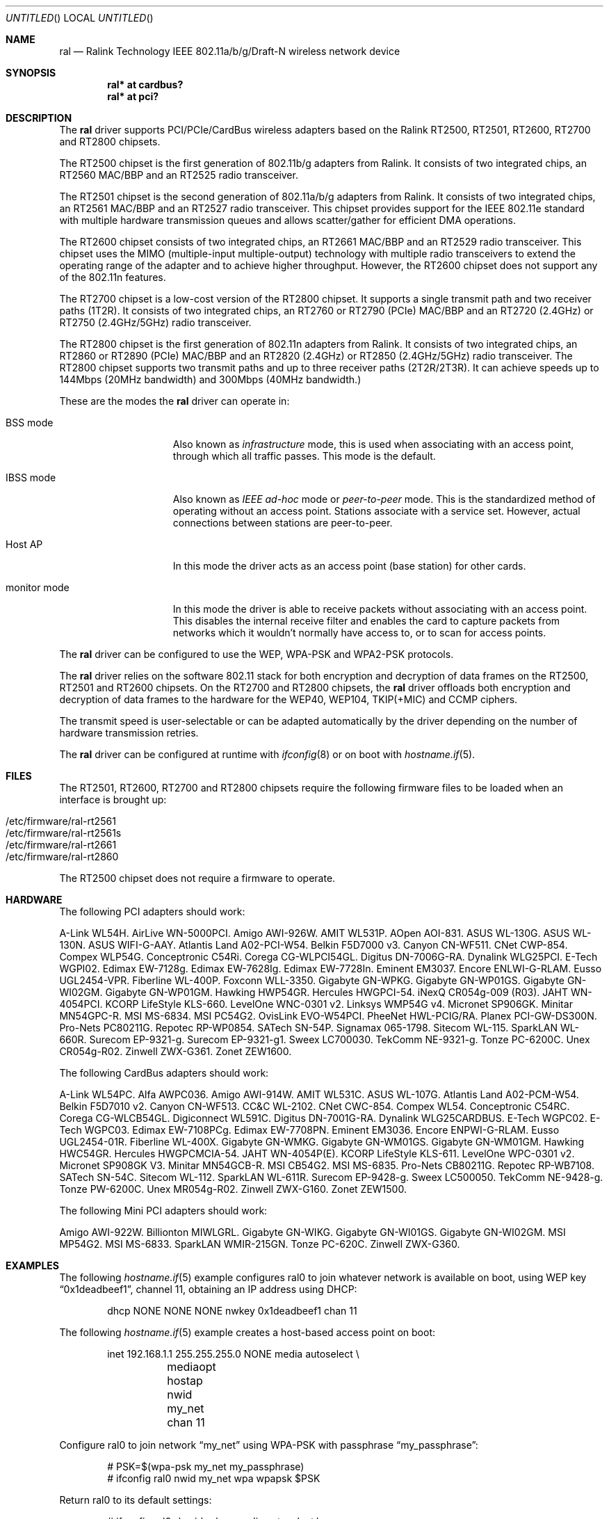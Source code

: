 .\" $OpenBSD: ral.4,v 1.84 2008/07/25 20:54:49 damien Exp $
.\"
.\" Copyright (c) 2005-2008
.\"	Damien Bergamini <damien.bergamini@free.fr>
.\"
.\" Permission to use, copy, modify, and distribute this software for any
.\" purpose with or without fee is hereby granted, provided that the above
.\" copyright notice and this permission notice appear in all copies.
.\"
.\" THE SOFTWARE IS PROVIDED "AS IS" AND THE AUTHOR DISCLAIMS ALL WARRANTIES
.\" WITH REGARD TO THIS SOFTWARE INCLUDING ALL IMPLIED WARRANTIES OF
.\" MERCHANTABILITY AND FITNESS. IN NO EVENT SHALL THE AUTHOR BE LIABLE FOR
.\" ANY SPECIAL, DIRECT, INDIRECT, OR CONSEQUENTIAL DAMAGES OR ANY DAMAGES
.\" WHATSOEVER RESULTING FROM LOSS OF USE, DATA OR PROFITS, WHETHER IN AN
.\" ACTION OF CONTRACT, NEGLIGENCE OR OTHER TORTIOUS ACTION, ARISING OUT OF
.\" OR IN CONNECTION WITH THE USE OR PERFORMANCE OF THIS SOFTWARE.
.\"
.Dd $Mdocdate: July 25 2008 $
.Os
.Dt RAL 4
.Sh NAME
.Nm ral
.Nd Ralink Technology IEEE 802.11a/b/g/Draft-N wireless network device
.Sh SYNOPSIS
.Cd "ral* at cardbus?"
.Cd "ral* at pci?"
.Sh DESCRIPTION
The
.Nm
driver supports PCI/PCIe/CardBus wireless adapters based on the Ralink RT2500,
RT2501, RT2600, RT2700 and RT2800 chipsets.
.Pp
The RT2500 chipset is the first generation of 802.11b/g adapters from Ralink.
It consists of two integrated chips, an RT2560 MAC/BBP and an RT2525 radio
transceiver.
.Pp
The RT2501 chipset is the second generation of 802.11a/b/g adapters from
Ralink.
It consists of two integrated chips, an RT2561 MAC/BBP and an RT2527 radio
transceiver.
This chipset provides support for the IEEE 802.11e standard with multiple
hardware transmission queues and allows scatter/gather for efficient DMA
operations.
.Pp
The RT2600 chipset consists of two integrated chips, an RT2661 MAC/BBP and an
RT2529 radio transceiver.
This chipset uses the MIMO (multiple-input multiple-output) technology with
multiple radio transceivers to extend the operating range of the adapter and
to achieve higher throughput.
However, the RT2600 chipset does not support any of the 802.11n features.
.Pp
The RT2700 chipset is a low-cost version of the RT2800 chipset.
It supports a single transmit path and two receiver paths (1T2R).
It consists of two integrated chips, an RT2760 or RT2790 (PCIe) MAC/BBP and
an RT2720 (2.4GHz) or RT2750 (2.4GHz/5GHz) radio transceiver.
.Pp
The RT2800 chipset is the first generation of 802.11n adapters from Ralink.
It consists of two integrated chips, an RT2860 or RT2890 (PCIe) MAC/BBP and
an RT2820 (2.4GHz) or RT2850 (2.4GHz/5GHz) radio transceiver.
The RT2800 chipset supports two transmit paths and up to three receiver
paths (2T2R/2T3R).
It can achieve speeds up to 144Mbps (20MHz bandwidth) and 300Mbps (40MHz
bandwidth.)
.Pp
These are the modes the
.Nm
driver can operate in:
.Bl -tag -width "IBSS-masterXX"
.It BSS mode
Also known as
.Em infrastructure
mode, this is used when associating with an access point, through
which all traffic passes.
This mode is the default.
.It IBSS mode
Also known as
.Em IEEE ad-hoc
mode or
.Em peer-to-peer
mode.
This is the standardized method of operating without an access point.
Stations associate with a service set.
However, actual connections between stations are peer-to-peer.
.It Host AP
In this mode the driver acts as an access point (base station)
for other cards.
.It monitor mode
In this mode the driver is able to receive packets without
associating with an access point.
This disables the internal receive filter and enables the card to
capture packets from networks which it wouldn't normally have access to,
or to scan for access points.
.El
.Pp
The
.Nm
driver can be configured to use the WEP, WPA-PSK and WPA2-PSK protocols.
.Pp
The
.Nm
driver relies on the software 802.11 stack for both encryption and
decryption of data frames on the RT2500, RT2501 and RT2600 chipsets.
On the RT2700 and RT2800 chipsets, the
.Nm
driver offloads both encryption and decryption of data frames to the
hardware for the WEP40, WEP104, TKIP(+MIC) and CCMP ciphers.
.Pp
The transmit speed is user-selectable or can be adapted automatically by the
driver depending on the number of hardware transmission retries.
.Pp
The
.Nm
driver can be configured at runtime with
.Xr ifconfig 8
or on boot with
.Xr hostname.if 5 .
.Sh FILES
The RT2501, RT2600, RT2700 and RT2800 chipsets require the following firmware
files to be loaded when an interface is brought up:
.Pp
.Bl -tag -width Ds -offset indent -compact
.It /etc/firmware/ral-rt2561
.It /etc/firmware/ral-rt2561s
.It /etc/firmware/ral-rt2661
.It /etc/firmware/ral-rt2860
.El
.Pp
The RT2500 chipset does not require a firmware to operate.
.Sh HARDWARE
The following PCI adapters should work:
.Bd -filled
A-Link WL54H.
AirLive WN-5000PCI.
Amigo AWI-926W.
AMIT WL531P.
AOpen AOI-831.
ASUS WL-130G.
ASUS WL-130N.
ASUS WIFI-G-AAY.
Atlantis Land A02-PCI-W54.
Belkin F5D7000 v3.
Canyon CN-WF511.
CNet CWP-854.
Compex WLP54G.
Conceptronic C54Ri.
Corega CG-WLPCI54GL.
Digitus DN-7006G-RA.
Dynalink WLG25PCI.
E-Tech WGPI02.
Edimax EW-7128g.
Edimax EW-7628Ig.
Edimax EW-7728In.
Eminent EM3037.
Encore ENLWI-G-RLAM.
Eusso UGL2454-VPR.
Fiberline WL-400P.
Foxconn WLL-3350.
Gigabyte GN-WPKG.
Gigabyte GN-WP01GS.
Gigabyte GN-WI02GM.
Gigabyte GN-WP01GM.
Hawking HWP54GR.
Hercules HWGPCI-54.
iNexQ CR054g-009 (R03).
JAHT WN-4054PCI.
KCORP LifeStyle KLS-660.
LevelOne WNC-0301 v2.
Linksys WMP54G v4.
Micronet SP906GK.
Minitar MN54GPC-R.
MSI MS-6834.
MSI PC54G2.
OvisLink EVO-W54PCI.
PheeNet HWL-PCIG/RA.
Planex PCI-GW-DS300N.
Pro-Nets PC80211G.
Repotec RP-WP0854.
SATech SN-54P.
Signamax 065-1798.
Sitecom WL-115.
SparkLAN WL-660R.
Surecom EP-9321-g.
Surecom EP-9321-g1.
Sweex LC700030.
TekComm NE-9321-g.
Tonze PC-6200C.
Unex CR054g-R02.
Zinwell ZWX-G361.
Zonet ZEW1600.
.Ed
.Pp
The following CardBus adapters should work:
.Bd -filled
A-Link WL54PC.
Alfa AWPC036.
Amigo AWI-914W.
AMIT WL531C.
ASUS WL-107G.
Atlantis Land A02-PCM-W54.
Belkin F5D7010 v2.
Canyon CN-WF513.
CC&C WL-2102.
CNet CWC-854.
Compex WL54.
Conceptronic C54RC.
Corega CG-WLCB54GL.
Digiconnect WL591C.
Digitus DN-7001G-RA.
Dynalink WLG25CARDBUS.
E-Tech WGPC02.
E-Tech WGPC03.
Edimax EW-7108PCg.
Edimax EW-7708PN.
Eminent EM3036.
Encore ENPWI-G-RLAM.
Eusso UGL2454-01R.
Fiberline WL-400X.
Gigabyte GN-WMKG.
Gigabyte GN-WM01GS.
Gigabyte GN-WM01GM.
Hawking HWC54GR.
Hercules HWGPCMCIA-54.
JAHT WN-4054P(E).
KCORP LifeStyle KLS-611.
LevelOne WPC-0301 v2.
Micronet SP908GK V3.
Minitar MN54GCB-R.
MSI CB54G2.
MSI MS-6835.
Pro-Nets CB80211G.
Repotec RP-WB7108.
SATech SN-54C.
Sitecom WL-112.
SparkLAN WL-611R.
Surecom EP-9428-g.
Sweex LC500050.
TekComm NE-9428-g.
Tonze PW-6200C.
Unex MR054g-R02.
Zinwell ZWX-G160.
Zonet ZEW1500.
.Ed
.Pp
The following Mini PCI adapters should work:
.Bd -filled
Amigo AWI-922W.
Billionton MIWLGRL.
Gigabyte GN-WIKG.
Gigabyte GN-WI01GS.
Gigabyte GN-WI02GM.
MSI MP54G2.
MSI MS-6833.
SparkLAN WMIR-215GN.
Tonze PC-620C.
Zinwell ZWX-G360.
.Ed
.Sh EXAMPLES
The following
.Xr hostname.if 5
example configures ral0 to join whatever network is available on boot,
using WEP key
.Dq 0x1deadbeef1 ,
channel 11, obtaining an IP address using DHCP:
.Bd -literal -offset indent
dhcp NONE NONE NONE nwkey 0x1deadbeef1 chan 11
.Ed
.Pp
The following
.Xr hostname.if 5
example creates a host-based access point on boot:
.Bd -literal -offset indent
inet 192.168.1.1 255.255.255.0 NONE media autoselect \e
	mediaopt hostap nwid my_net chan 11
.Ed
.Pp
Configure ral0 to join network
.Dq my_net
using WPA-PSK with passphrase
.Dq my_passphrase :
.Bd -literal -offset indent
# PSK=$(wpa-psk my_net my_passphrase)
# ifconfig ral0 nwid my_net wpa wpapsk $PSK
.Ed
.Pp
Return ral0 to its default settings:
.Bd -literal -offset indent
# ifconfig ral0 -bssid -chan media autoselect \e
	nwid "" -nwkey -wpa
.Ed
.Pp
Join an existing BSS network,
.Dq my_net :
.Bd -literal -offset indent
# ifconfig ral0 192.168.1.1 netmask 0xffffff00 nwid my_net
.Ed
.Sh DIAGNOSTICS
.Bl -diag
.It "ral%d: error %d, could not read firmware %s"
For some reason, the driver was unable to read the firmware image from the
filesystem.
The file might be missing or corrupted.
.It "ral%d: could not load 8051 microcode"
An error occurred while attempting to upload the microcode to the onboard 8051
microcontroller unit.
.It "ral%d: timeout waiting for MCU to initialize"
The onboard 8051 microcontroller unit failed to initialize in time.
.It "ral%d: device timeout"
A frame dispatched to the hardware for transmission did not complete in time.
The driver will reset the hardware.
This should not happen.
.El
.Sh SEE ALSO
.Xr arp 4 ,
.Xr cardbus 4 ,
.Xr ifmedia 4 ,
.Xr intro 4 ,
.Xr netintro 4 ,
.Xr pci 4 ,
.Xr hostname.if 5 ,
.Xr hostapd 8 ,
.Xr ifconfig 8 ,
.Xr wpa-psk 8
.Pp
Ralink Technology:
.Pa http://www.ralinktech.com/
.Sh HISTORY
The
.Nm
driver first appeared in
.Ox 3.7 .
Support for the RT2501 and RT2600 chipsets was added in
.Ox 3.9 .
Support for the RT2800 chipset was added in
.Ox 4.3 .
Support for the RT2700 chipset was added in
.Ox 4.4 .
.Sh AUTHORS
The
.Nm
driver was written by
.An Damien Bergamini Aq damien@openbsd.org .
.Sh CAVEATS
.Pp
The
.Nm
driver does not make use of the hardware cryptographic engine present on
the RT2500, RT2501 and RT2600 chipsets.
.Pp
The
.Nm
driver does not support any of the 802.11n capabilities offered by
the RT2700 and RT2800 chipsets.
Additional work is required in
.Xr ieee80211 9
before those features can be supported.
.Pp
Some PCI
.Nm
adapters seem to strictly require a system supporting PCI 2.2 or greater and
will likely not work in systems based on older revisions of the PCI
specification.
Check the board's PCI version before purchasing the card.
